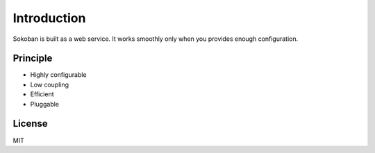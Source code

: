 .. _intro:

Introduction
============

Sokoban is built as a web service. It works smoothly only when you provides enough configuration.

Principle
---------

* Highly configurable
* Low coupling
* Efficient
* Pluggable

License
-------

MIT

